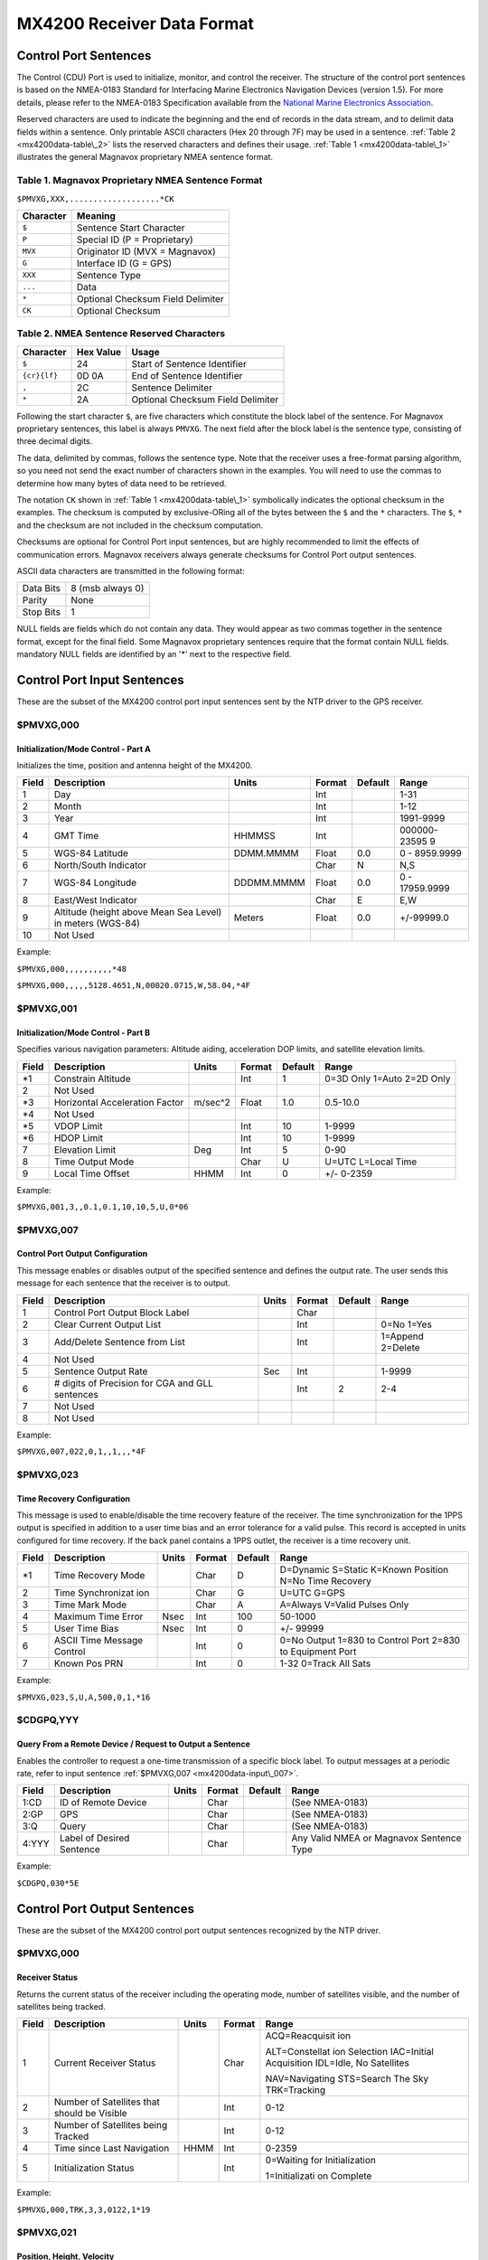 MX4200 Receiver Data Format
===========================

.. _mx4200data-control:

Control Port Sentences
-----------------------------------------------------

The Control (CDU) Port is used to initialize, monitor, and control the
receiver. The structure of the control port sentences is based on the
NMEA-0183 Standard for Interfacing Marine Electronics Navigation Devices
(version 1.5). For more details, please refer to the NMEA-0183
Specification available from the `National Marine Electronics
Association <http://www.nmea.org/>`__.

Reserved characters are used to indicate the beginning and the end of
records in the data stream, and to delimit data fields within a
sentence. Only printable ASCII characters (Hex 20 through 7F) may be
used in a sentence. :ref:`Table 2 <mx4200data-table\_2>` lists the reserved
characters and defines their usage. :ref:`Table 1 <mx4200data-table\_1>`
illustrates the general Magnavox proprietary NMEA sentence format.

.. _mx4200data-table_1:

Table 1. Magnavox Proprietary NMEA Sentence Format
~~~~~~~~~~~~~~~~~~~~~~~~~~~~~~~~~~~~~~~~~~~~~~~~~~~~~~~~~~~~~~~~~~~~~~~~~~~~~~~~~~

``$PMVXG,XXX,...................*CK``

+-------------+-------------------------------------+
| Character   | Meaning                             |
+=============+=====================================+
| ``$``       | Sentence Start Character            |
+-------------+-------------------------------------+
| ``P``       | Special ID (P = Proprietary)        |
+-------------+-------------------------------------+
| ``MVX``     | Originator ID (MVX = Magnavox)      |
+-------------+-------------------------------------+
| ``G``       | Interface ID (G = GPS)              |
+-------------+-------------------------------------+
| ``XXX``     | Sentence Type                       |
+-------------+-------------------------------------+
| ``...``     | Data                                |
+-------------+-------------------------------------+
| ``*``       | Optional Checksum Field Delimiter   |
+-------------+-------------------------------------+
| ``CK``      | Optional Checksum                   |
+-------------+-------------------------------------+

.. _mx4200data-table_2:

Table 2. NMEA Sentence Reserved Characters
~~~~~~~~~~~~~~~~~~~~~~~~~~~~~~~~~~~~~~~~~~~~~~~~~~~~~~~~~~~~~~~~~~~~~~~~~~

+----------------+-------------+-------------------------------------+
| Character      | Hex Value   | Usage                               |
+================+=============+=====================================+
| ``$``          | 24          | Start of Sentence Identifier        |
+----------------+-------------+-------------------------------------+
| ``{cr}{lf}``   | 0D 0A       | End of Sentence Identifier          |
+----------------+-------------+-------------------------------------+
| ``,``          | 2C          | Sentence Delimiter                  |
+----------------+-------------+-------------------------------------+
| ``*``          | 2A          | Optional Checksum Field Delimiter   |
+----------------+-------------+-------------------------------------+

Following the start character ``$``, are five characters which
constitute the block label of the sentence. For Magnavox proprietary
sentences, this label is always ``PMVXG``. The next field after the
block label is the sentence type, consisting of three decimal digits.

The data, delimited by commas, follows the sentence type. Note that the
receiver uses a free-format parsing algorithm, so you need not send the
exact number of characters shown in the examples. You will need to use
the commas to determine how many bytes of data need to be retrieved.

The notation ``CK`` shown in :ref:`Table 1 <mx4200data-table\_1>`
symbolically indicates
the optional checksum in the examples. The checksum is computed by
exclusive-ORing all of the bytes between the ``$`` and the ``*``
characters. The ``$``, ``*`` and the checksum are not included in the
checksum computation.

Checksums are optional for Control Port input sentences, but are highly
recommended to limit the effects of communication errors. Magnavox
receivers always generate checksums for Control Port output sentences.

ASCII data characters are transmitted in the following format:

+-------------+--------------------+
| Data Bits   | 8 (msb always 0)   |
+-------------+--------------------+
| Parity      | None               |
+-------------+--------------------+
| Stop Bits   | 1                  |
+-------------+--------------------+

NULL fields are fields which do not contain any data. They would appear
as two commas together in the sentence format, except for the final
field. Some Magnavox proprietary sentences require that the format
contain NULL fields. mandatory NULL fields are identified by an '\*'
next to the respective field.

.. _mx4200data-input:

Control Port Input Sentences
---------------------------------------------------------

These are the subset of the MX4200 control port input sentences sent by
the NTP driver to the GPS receiver.

.. _mx4200data-input\_000:

$PMVXG,000
~~~~~~~~~~~~~~~~~~~~~~~~~~~~~~~~~~~~~~~~~~~~

Initialization/Mode Control - Part A
^^^^^^^^^^^^^^^^^^^^^^^^^^^^^^^^^^^^

Initializes the time, position and antenna height of the MX4200.

+--------------+--------------+--------------+--------------+--------------+--------------+
| Field        | Description  | Units        | Format       | Default      | Range        |
+==============+==============+==============+==============+==============+==============+
| 1            | Day          |              | Int          |              | 1-31         |
+--------------+--------------+--------------+--------------+--------------+--------------+
| 2            | Month        |              | Int          |              | 1-12         |
+--------------+--------------+--------------+--------------+--------------+--------------+
| 3            | Year         |              | Int          |              | 1991-9999    |
+--------------+--------------+--------------+--------------+--------------+--------------+
| 4            | GMT Time     | HHMMSS       | Int          |              | 000000-23595 |
|              |              |              |              |              | 9            |
+--------------+--------------+--------------+--------------+--------------+--------------+
| 5            | WGS-84       | DDMM.MMMM    | Float        | 0.0          | 0 -          |
|              | Latitude     |              |              |              | 8959.9999    |
+--------------+--------------+--------------+--------------+--------------+--------------+
| 6            | North/South  |              | Char         | N            | N,S          |
|              | Indicator    |              |              |              |              |
+--------------+--------------+--------------+--------------+--------------+--------------+
| 7            | WGS-84       | DDDMM.MMMM   | Float        | 0.0          | 0 -          |
|              | Longitude    |              |              |              | 17959.9999   |
+--------------+--------------+--------------+--------------+--------------+--------------+
| 8            | East/West    |              | Char         | E            | E,W          |
|              | Indicator    |              |              |              |              |
+--------------+--------------+--------------+--------------+--------------+--------------+
| 9            | Altitude     | Meters       | Float        | 0.0          | +/-99999.0   |
|              | (height      |              |              |              |              |
|              | above Mean   |              |              |              |              |
|              | Sea Level)   |              |              |              |              |
|              | in meters    |              |              |              |              |
|              | (WGS-84)     |              |              |              |              |
+--------------+--------------+--------------+--------------+--------------+--------------+
| 10           | Not Used     |              |              |              |              |
+--------------+--------------+--------------+--------------+--------------+--------------+

Example:

``$PMVXG,000,,,,,,,,,,*48``

``$PMVXG,000,,,,,5128.4651,N,00020.0715,W,58.04,*4F``

.. _mx4200data-input\_001:

$PMVXG,001
~~~~~~~~~~~~~~~~~~~~~~~~~~~~~~~~~~~~~~~~~~~~

Initialization/Mode Control - Part B
^^^^^^^^^^^^^^^^^^^^^^^^^^^^^^^^^^^^

Specifies various navigation parameters: Altitude aiding, acceleration
DOP limits, and satellite elevation limits.

+--------------+--------------+--------------+--------------+--------------+--------------+
| Field        | Description  | Units        | Format       | Default      | Range        |
+==============+==============+==============+==============+==============+==============+
| \*1          | Constrain    |              | Int          | 1            | 0=3D Only    |
|              | Altitude     |              |              |              | 1=Auto       |
|              |              |              |              |              | 2=2D Only    |
+--------------+--------------+--------------+--------------+--------------+--------------+
| 2            | Not Used     |              |              |              |              |
+--------------+--------------+--------------+--------------+--------------+--------------+
| \*3          | Horizontal   | m/sec^2      | Float        | 1.0          | 0.5-10.0     |
|              | Acceleration |              |              |              |              |
|              | Factor       |              |              |              |              |
+--------------+--------------+--------------+--------------+--------------+--------------+
| \*4          | Not Used     |              |              |              |              |
+--------------+--------------+--------------+--------------+--------------+--------------+
| \*5          | VDOP Limit   |              | Int          | 10           | 1-9999       |
+--------------+--------------+--------------+--------------+--------------+--------------+
| \*6          | HDOP Limit   |              | Int          | 10           | 1-9999       |
+--------------+--------------+--------------+--------------+--------------+--------------+
| 7            | Elevation    | Deg          | Int          | 5            | 0-90         |
|              | Limit        |              |              |              |              |
+--------------+--------------+--------------+--------------+--------------+--------------+
| 8            | Time Output  |              | Char         | U            | U=UTC        |
|              | Mode         |              |              |              | L=Local Time |
+--------------+--------------+--------------+--------------+--------------+--------------+
| 9            | Local Time   | HHMM         | Int          | 0            | +/- 0-2359   |
|              | Offset       |              |              |              |              |
+--------------+--------------+--------------+--------------+--------------+--------------+

Example:

``$PMVXG,001,3,,0.1,0.1,10,10,5,U,0*06``

.. _mx4200data-input\_007:

$PMVXG,007
~~~~~~~~~~~~~~~~~~~~~~~~~~~~~~~~~~~~~~~~~~~~

Control Port Output Configuration
^^^^^^^^^^^^^^^^^^^^^^^^^^^^^^^^^

This message enables or disables output of the specified sentence and
defines the output rate. The user sends this message for each sentence
that the receiver is to output.

+--------------+--------------+--------------+--------------+--------------+--------------+
| Field        | Description  | Units        | Format       | Default      | Range        |
+==============+==============+==============+==============+==============+==============+
| 1            | Control Port |              | Char         |              |              |
|              | Output Block |              |              |              |              |
|              | Label        |              |              |              |              |
+--------------+--------------+--------------+--------------+--------------+--------------+
| 2            | Clear        |              | Int          |              | 0=No         |
|              | Current      |              |              |              | 1=Yes        |
|              | Output List  |              |              |              |              |
+--------------+--------------+--------------+--------------+--------------+--------------+
| 3            | Add/Delete   |              | Int          |              | 1=Append     |
|              | Sentence     |              |              |              | 2=Delete     |
|              | from List    |              |              |              |              |
+--------------+--------------+--------------+--------------+--------------+--------------+
| 4            | Not Used     |              |              |              |              |
+--------------+--------------+--------------+--------------+--------------+--------------+
| 5            | Sentence     | Sec          | Int          |              | 1-9999       |
|              | Output Rate  |              |              |              |              |
+--------------+--------------+--------------+--------------+--------------+--------------+
| 6            | # digits of  |              | Int          | 2            | 2-4          |
|              | Precision    |              |              |              |              |
|              | for CGA and  |              |              |              |              |
|              | GLL          |              |              |              |              |
|              | sentences    |              |              |              |              |
+--------------+--------------+--------------+--------------+--------------+--------------+
| 7            | Not Used     |              |              |              |              |
+--------------+--------------+--------------+--------------+--------------+--------------+
| 8            | Not Used     |              |              |              |              |
+--------------+--------------+--------------+--------------+--------------+--------------+

Example:

``$PMVXG,007,022,0,1,,1,,,*4F``

.. _mx4200data-input\_023:

$PMVXG,023
~~~~~~~~~~~~~~~~~~~~~~~~~~~~~~~~~~~~~~~~~~~~

Time Recovery Configuration
^^^^^^^^^^^^^^^^^^^^^^^^^^^

This message is used to enable/disable the time recovery feature of the
receiver. The time synchronization for the 1PPS output is specified in
addition to a user time bias and an error tolerance for a valid pulse.
This record is accepted in units configured for time recovery. If the
back panel contains a 1PPS outlet, the receiver is a time recovery unit.

+--------------+--------------+--------------+--------------+--------------+--------------+
| Field        | Description  | Units        | Format       | Default      | Range        |
+==============+==============+==============+==============+==============+==============+
| \*1          | Time         |              | Char         | D            | D=Dynamic    |
|              | Recovery     |              |              |              | S=Static     |
|              | Mode         |              |              |              | K=Known      |
|              |              |              |              |              | Position     |
|              |              |              |              |              | N=No Time    |
|              |              |              |              |              | Recovery     |
+--------------+--------------+--------------+--------------+--------------+--------------+
| 2            | Time         |              | Char         | G            | U=UTC        |
|              | Synchronizat |              |              |              | G=GPS        |
|              | ion          |              |              |              |              |
+--------------+--------------+--------------+--------------+--------------+--------------+
| 3            | Time Mark    |              | Char         | A            | A=Always     |
|              | Mode         |              |              |              | V=Valid      |
|              |              |              |              |              | Pulses Only  |
+--------------+--------------+--------------+--------------+--------------+--------------+
| 4            | Maximum Time | Nsec         | Int          | 100          | 50-1000      |
|              | Error        |              |              |              |              |
+--------------+--------------+--------------+--------------+--------------+--------------+
| 5            | User Time    | Nsec         | Int          | 0            | +/- 99999    |
|              | Bias         |              |              |              |              |
+--------------+--------------+--------------+--------------+--------------+--------------+
| 6            | ASCII Time   |              | Int          | 0            | 0=No Output  |
|              | Message      |              |              |              | 1=830 to     |
|              | Control      |              |              |              | Control Port |
|              |              |              |              |              | 2=830 to     |
|              |              |              |              |              | Equipment    |
|              |              |              |              |              | Port         |
+--------------+--------------+--------------+--------------+--------------+--------------+
| 7            | Known Pos    |              | Int          | 0            | 1-32         |
|              | PRN          |              |              |              | 0=Track All  |
|              |              |              |              |              | Sats         |
+--------------+--------------+--------------+--------------+--------------+--------------+

Example:

``$PMVXG,023,S,U,A,500,0,1,*16``

.. _mx4200data-input\_gpq:

$CDGPQ,YYY
~~~~~~~~~~~~~~~~~~~~~~~~~~~~~~~~~~~~~~~~~~~~

Query From a Remote Device / Request to Output a Sentence
^^^^^^^^^^^^^^^^^^^^^^^^^^^^^^^^^^^^^^^^^^^^^^^^^^^^^^^^^

Enables the controller to request a one-time transmission of a specific
block label. To output messages at a periodic rate, refer to input
sentence :ref:`$PMVXG,007
<mx4200data-input\_007>`.

+--------------+--------------+--------------+--------------+--------------+--------------+
| Field        | Description  | Units        | Format       | Default      | Range        |
+==============+==============+==============+==============+==============+==============+
| 1:CD         | ID of Remote |              | Char         |              | (See         |
|              | Device       |              |              |              | NMEA-0183)   |
+--------------+--------------+--------------+--------------+--------------+--------------+
| 2:GP         | GPS          |              | Char         |              | (See         |
|              |              |              |              |              | NMEA-0183)   |
+--------------+--------------+--------------+--------------+--------------+--------------+
| 3:Q          | Query        |              | Char         |              | (See         |
|              |              |              |              |              | NMEA-0183)   |
+--------------+--------------+--------------+--------------+--------------+--------------+
| 4:YYY        | Label of     |              | Char         |              | Any Valid    |
|              | Desired      |              |              |              | NMEA or      |
|              | Sentence     |              |              |              | Magnavox     |
|              |              |              |              |              | Sentence     |
|              |              |              |              |              | Type         |
+--------------+--------------+--------------+--------------+--------------+--------------+

Example:

``$CDGPQ,030*5E``

.. _mx4200data-output:

Control Port Output Sentences
-----------------------------------------------------------

These are the subset of the MX4200 control port output sentences
recognized by the NTP driver.

.. _mx4200data-output\_000:

$PMVXG,000
~~~~~~~~~~~~~~~~~~~~~~~~~~~~~~~~~~~~~~~~~~~~~

Receiver Status
^^^^^^^^^^^^^^^

Returns the current status of the receiver including the operating mode,
number of satellites visible, and the number of satellites being
tracked.

+----------------+----------------+----------------+----------------+----------------+
| Field          | Description    | Units          | Format         | Range          |
+================+================+================+================+================+
| 1              | Current        |                | Char           | ACQ=Reacquisit |
|                | Receiver       |                |                | ion            |
|                | Status         |                |                |                |
|                |                |                |                | ALT=Constellat |
|                |                |                |                | ion            |
|                |                |                |                | Selection      |
|                |                |                |                | IAC=Initial    |
|                |                |                |                | Acquisition    |
|                |                |                |                | IDL=Idle, No   |
|                |                |                |                | Satellites     |
|                |                |                |                |                |
|                |                |                |                | NAV=Navigating |
|                |                |                |                | STS=Search     |
|                |                |                |                | The Sky        |
|                |                |                |                | TRK=Tracking   |
+----------------+----------------+----------------+----------------+----------------+
| 2              | Number of      |                | Int            | 0-12           |
|                | Satellites     |                |                |                |
|                | that should be |                |                |                |
|                | Visible        |                |                |                |
+----------------+----------------+----------------+----------------+----------------+
| 3              | Number of      |                | Int            | 0-12           |
|                | Satellites     |                |                |                |
|                | being Tracked  |                |                |                |
+----------------+----------------+----------------+----------------+----------------+
| 4              | Time since     | HHMM           | Int            | 0-2359         |
|                | Last           |                |                |                |
|                | Navigation     |                |                |                |
+----------------+----------------+----------------+----------------+----------------+
| 5              | Initialization |                | Int            | 0=Waiting for  |
|                | Status         |                |                | Initialization |
|                |                |                |                |                |
|                |                |                |                | 1=Initializati |
|                |                |                |                | on             |
|                |                |                |                | Complete       |
+----------------+----------------+----------------+----------------+----------------+

Example:

``$PMVXG,000,TRK,3,3,0122,1*19``

.. _mx4200data-output\_021:

$PMVXG,021
~~~~~~~~~~~~~~~~~~~~~~~~~~~~~~~~~~~~~~~~~~~~~

Position, Height, Velocity
^^^^^^^^^^^^^^^^^^^^^^^^^^

This sentence gives the receiver position, height, navigation mode and
velocity north/east. *This sentence is intended for post analysis
applications.*

+----------------+----------------+----------------+----------------+----------------+
| Field          | Description    | Units          | Format         | Range          |
+================+================+================+================+================+
| 1              | UTC            | Seconds into   | Float          | 0-604800.00    |
|                | Measurement    | the week       |                |                |
|                | Time           |                |                |                |
+----------------+----------------+----------------+----------------+----------------+
| 2              | WGS-84         | DDMM.MMMM      | Float          | 0-89.9999      |
|                | Latitude       |                |                |                |
+----------------+----------------+----------------+----------------+----------------+
| 3              | North/South    |                | Char           | N, S           |
|                | Indicator      |                |                |                |
+----------------+----------------+----------------+----------------+----------------+
| 4              | WGS-84         | DDDMM.MMMM     | Float          | 0-179.9999     |
|                | Longitude      |                |                |                |
+----------------+----------------+----------------+----------------+----------------+
| 5              | East/West      |                | Char           | E, W           |
|                | Indicator      |                |                |                |
+----------------+----------------+----------------+----------------+----------------+
| 6              | Altitude (MSL) | Meters         | Float          |                |
+----------------+----------------+----------------+----------------+----------------+
| 7              | Geoidal Height | Meters         | Float          |                |
+----------------+----------------+----------------+----------------+----------------+
| 8              | Velocity East  | M/Sec          | Float          |                |
+----------------+----------------+----------------+----------------+----------------+
| 9              | Velocity North | M/Sec          | Float          |                |
+----------------+----------------+----------------+----------------+----------------+
| 10             | Navigation     |                | Int            | *Navigating*   |
|                | Mode           |                |                | 1=Position     |
|                |                |                |                | From a Remote  |
|                |                |                |                | Device         |
|                |                |                |                | 2=2D           |
|                |                |                |                | 3=3D           |
|                |                |                |                | 4=2D           |
|                |                |                |                | differential   |
|                |                |                |                | 5=3D           |
|                |                |                |                | differential   |
|                |                |                |                | *Not           |
|                |                |                |                | Navigating*    |
|                |                |                |                | 51=Too Few     |
|                |                |                |                | Satellites     |
|                |                |                |                | 52=DOPs too    |
|                |                |                |                | large          |
|                |                |                |                | 53=Position    |
|                |                |                |                | STD too large  |
|                |                |                |                | 54=Velocity    |
|                |                |                |                | STD too large  |
|                |                |                |                | 55=Too many    |
|                |                |                |                | iterations for |
|                |                |                |                | velocity       |
|                |                |                |                | 56=Too many    |
|                |                |                |                | iterations for |
|                |                |                |                | position       |
|                |                |                |                | 57=3 Sat       |
|                |                |                |                | Startup failed |
+----------------+----------------+----------------+----------------+----------------+

Example:

``$PMVXG,021,142244.00,5128.4744,N,00020.0593,W,00054.4,0047.4,0000.1,-000.2,03*66``

.. _mx4200data-output\_022:

$PMVXG,022
~~~~~~~~~~~~~~~~~~~~~~~~~~~~~~~~~~~~~~~~~~~~~

DOPs
^^^^

This sentence reports the DOP (Dilution Of Precision) values actually
used in the measurement processing corresponding to the satellites
listed. The satellites are listed in receiver channel order. Fields
11-16 are output only on 12-channel receivers.

+----------------+----------------+----------------+----------------+----------------+
| Field          | Description    | Units          | Format         | Range          |
+================+================+================+================+================+
| 1              | UTC            | Seconds into   | Float          | 0-604800.00    |
|                | Measurement    | the week       |                |                |
|                | Time           |                |                |                |
+----------------+----------------+----------------+----------------+----------------+
| 2              | East DOP       |                | Float          |                |
|                | (EDOP)         |                |                |                |
+----------------+----------------+----------------+----------------+----------------+
| 3              | North DOP      |                | Float          |                |
|                | (NDOP)         |                |                |                |
+----------------+----------------+----------------+----------------+----------------+
| 4              | Vertical DOP   |                | Float          |                |
|                | (VDOP)         |                |                |                |
+----------------+----------------+----------------+----------------+----------------+
| 5              | PRN on Channel |                | Int            | 1-32           |
|                | #1             |                |                |                |
+----------------+----------------+----------------+----------------+----------------+
| 6              | PRN on Channel |                | Int            | 1-32           |
|                | #2             |                |                |                |
+----------------+----------------+----------------+----------------+----------------+
| 7              | PRN on Channel |                | Int            | 1-32           |
|                | #3             |                |                |                |
+----------------+----------------+----------------+----------------+----------------+
| 8              | PRN on Channel |                | Int            | 1-32           |
|                | #4             |                |                |                |
+----------------+----------------+----------------+----------------+----------------+
| 9              | PRN on Channel |                | Int            | 1-32           |
|                | #5             |                |                |                |
+----------------+----------------+----------------+----------------+----------------+
| 10             | PRN on Channel |                | Int            | 1-32           |
|                | #6             |                |                |                |
+----------------+----------------+----------------+----------------+----------------+
| 11             | PRN on Channel |                | Int            | 1-32           |
|                | #7             |                |                |                |
+----------------+----------------+----------------+----------------+----------------+
| 12             | PRN on Channel |                | Int            | 1-32           |
|                | #8             |                |                |                |
+----------------+----------------+----------------+----------------+----------------+
| 13             | PRN on Channel |                | Int            | 1-32           |
|                | #9             |                |                |                |
+----------------+----------------+----------------+----------------+----------------+
| 14             | PRN on Channel |                | Int            | 1-32           |
|                | #10            |                |                |                |
+----------------+----------------+----------------+----------------+----------------+
| 15             | PRN on Channel |                | Int            | 1-32           |
|                | #11            |                |                |                |
+----------------+----------------+----------------+----------------+----------------+
| 16             | PRN on Channel |                | Int            | 1-32           |
|                | #12            |                |                |                |
+----------------+----------------+----------------+----------------+----------------+

Example:

``$PMVXG,022,142243.00,00.7,00.8,01.9,27,26,10,09,13,23*77``

.. _mx4200data-output\_030:

$PMVXG,030
~~~~~~~~~~~~~~~~~~~~~~~~~~~~~~~~~~~~~~~~~~~~~

Software Configuration
^^^^^^^^^^^^^^^^^^^^^^

This sentence contains the navigation processor and baseband firmware
version numbers.

+----------------+----------------+----------------+----------------+----------------+
| Field          | Description    | Units          | Format         | Range          |
+================+================+================+================+================+
| 1              | Nav Processor  |                | Char           |                |
|                | Version Number |                |                |                |
+----------------+----------------+----------------+----------------+----------------+
| 2              | Baseband       |                | Char           |                |
|                | Firmware       |                |                |                |
|                | Version Number |                |                |                |
+----------------+----------------+----------------+----------------+----------------+

Example:

``$PMVXG,030,DA35,015``

.. _mx4200data-output\_101:

$PMVXG,101
~~~~~~~~~~~~~~~~~~~~~~~~~~~~~~~~~~~~~~~~~~~~~

Control Sentence Accept/Reject
^^^^^^^^^^^^^^^^^^^^^^^^^^^^^^

This sentence is returned (on the Control Port) for every **$PMVXG** and
**$XXGPQ** sentence that is received.

+----------------+----------------+----------------+----------------+----------------+
| Field          | Description    | Units          | Format         | Range          |
+================+================+================+================+================+
| 1              | Sentence ID    |                | Char           |                |
+----------------+----------------+----------------+----------------+----------------+
| 2              | Accept/Reject  |                | Int            | 0=Sentence     |
|                | Status         |                |                | Accepted       |
|                |                |                |                | 1=Bad          |
|                |                |                |                | Checksum       |
|                |                |                |                | 2=Illegal      |
|                |                |                |                | Value          |
|                |                |                |                |                |
|                |                |                |                | 3=Unrecognized |
|                |                |                |                | ID             |
|                |                |                |                | 4=Wrong # of   |
|                |                |                |                | fields         |
|                |                |                |                | 5=Required     |
|                |                |                |                | Data Field     |
|                |                |                |                | Missing        |
|                |                |                |                | 6=Requested    |
|                |                |                |                | Sentence       |
|                |                |                |                | Unavailable    |
+----------------+----------------+----------------+----------------+----------------+
| 3              | Bad Field      |                | Int            |                |
|                | Index          |                |                |                |
+----------------+----------------+----------------+----------------+----------------+
| 4              | Requested      |                | Char           |                |
|                | Sentence ID    |                |                |                |
|                | (If field #1 = |                |                |                |
|                | GPQ)           |                |                |                |
+----------------+----------------+----------------+----------------+----------------+

Example:

``$PMVXG,101,GPQ,0,,030*0D``

.. _mx4200data-output\_523:

$PMVXG,523
~~~~~~~~~~~~~~~~~~~~~~~~~~~~~~~~~~~~~~~~~~~~~

Time Recovery Configuration
^^^^^^^^^^^^^^^^^^^^^^^^^^^

This sentence contains the configuration of the time recovery function
of the receiver.

+----------------+----------------+----------------+----------------+----------------+
| Field          | Description    | Units          | Format         | Range          |
+================+================+================+================+================+
| 1              | Time Recovery  |                | Char           | D=Dynamic      |
|                | Mode           |                |                | S=Static       |
|                |                |                |                | K=Known        |
|                |                |                |                | Position       |
|                |                |                |                | N=No Time      |
|                |                |                |                | Recovery       |
+----------------+----------------+----------------+----------------+----------------+
| 2              | Time           |                | Char           | U=UTC Time     |
|                | Synchronizatio |                |                | G=GPS Time     |
|                | n              |                |                |                |
+----------------+----------------+----------------+----------------+----------------+
| 3              | Time Mark Mode |                | Char           | A=Always       |
|                |                |                |                | Output Time    |
|                |                |                |                | Pulse          |
|                |                |                |                | V=Only when    |
|                |                |                |                | Valid          |
+----------------+----------------+----------------+----------------+----------------+
| 4              | Maximum Time   | Nsec           | Int            |                |
|                | Error for      |                |                |                |
|                | which a time   |                |                |                |
|                | mark will be   |                |                |                |
|                | considered     |                |                |                |
|                | valid          |                |                |                |
+----------------+----------------+----------------+----------------+----------------+
| 5              | User Time Bias | Nsec           | Int            |                |
+----------------+----------------+----------------+----------------+----------------+
| 6              | Time Message   |                | Int            | 0=No Message   |
|                | Control        |                |                | 1=830 to       |
|                |                |                |                | Control Port   |
|                |                |                |                | 2=830 to       |
|                |                |                |                | Equipment Port |
+----------------+----------------+----------------+----------------+----------------+
| 7              | Not Used       |                |                |                |
+----------------+----------------+----------------+----------------+----------------+

Example:

``$PMVXG,523,S,U,A,0500,000000,1,0*23``

.. _mx4200data-output\_830:

$PMVXG,830
~~~~~~~~~~~~~~~~~~~~~~~~~~~~~~~~~~~~~~~~~~~~~

Time Recovery Results
^^^^^^^^^^^^^^^^^^^^^

This sentence is output approximately 1 second preceding the 1PPS
output. It indicates the exact time of the next pulse, whether or not
the time mark will be valid (based on operator-specified error
tolerance), the time to which the pulse is synchronized, the receiver
operating mode, and the time error of the **last** 1PPS output. The leap
second flag (Field #11) is not output by older receivers.

+----------------+----------------+----------------+----------------+----------------+
| Field          | Description    | Units          | Format         | Range          |
+================+================+================+================+================+
| 1              | Time Mark      |                | Char           | T=Valid        |
|                | Valid          |                |                | F=Not Valid    |
+----------------+----------------+----------------+----------------+----------------+
| 2              | Year           |                | Int            | 1993-          |
+----------------+----------------+----------------+----------------+----------------+
| 3              | Month          |                | Int            | 1-12           |
+----------------+----------------+----------------+----------------+----------------+
| 4              | Day            | Nsec           | Int            | 1-31           |
+----------------+----------------+----------------+----------------+----------------+
| 5              | Time           | HH:MM:SS       | Int            | 00:00:00-23:59 |
|                |                |                |                | :59            |
+----------------+----------------+----------------+----------------+----------------+
| 6              | Time           |                | Char           | U=UTC          |
|                | Synchronizatio |                |                | G=GPS          |
|                | n              |                |                |                |
+----------------+----------------+----------------+----------------+----------------+
| 7              | Operating Mode |                | Char           | D=Dynamic      |
|                |                |                |                | S=Static       |
|                |                |                |                | K=Known        |
|                |                |                |                | Position       |
+----------------+----------------+----------------+----------------+----------------+
| 8              | Oscillator     | PPB            | Int            |                |
|                | Offset -       |                |                |                |
|                | estimate of    |                |                |                |
|                | oscillator     |                |                |                |
|                | frequency      |                |                |                |
|                | error          |                |                |                |
+----------------+----------------+----------------+----------------+----------------+
| 9              | Time Mark      | Nsec           | Int            |                |
|                | Error of last  |                |                |                |
|                | pulse          |                |                |                |
+----------------+----------------+----------------+----------------+----------------+
| 10             | User Time Bias | Nsec           | Int            |                |
+----------------+----------------+----------------+----------------+----------------+
| 11             | Leap Second    |                | Int            | -1,0,1         |
|                | Flag -         |                |                |                |
|                | indicates that |                |                |                |
|                | a leap second  |                |                |                |
|                | will occur.    |                |                |                |
|                | This value is  |                |                |                |
|                | usually zero   |                |                |                |
|                | except during  |                |                |                |
|                | the week prior |                |                |                |
|                | to a leap      |                |                |                |
|                | second         |                |                |                |
|                | occurrence,    |                |                |                |
|                | when this      |                |                |                |
|                | value will be  |                |                |                |
|                | set to +/-1. A |                |                |                |
|                | value of +1    |                |                |                |
|                | indicates that |                |                |                |
|                | GPS time will  |                |                |                |
|                | be 1 second    |                |                |                |
|                | further ahead  |                |                |                |
|                | of UTC time.   |                |                |                |
+----------------+----------------+----------------+----------------+----------------+

Example:

``$PMVXG,830,T,1998,10,12,15:30:46,U,S,000298,00003,000000,01*02``
